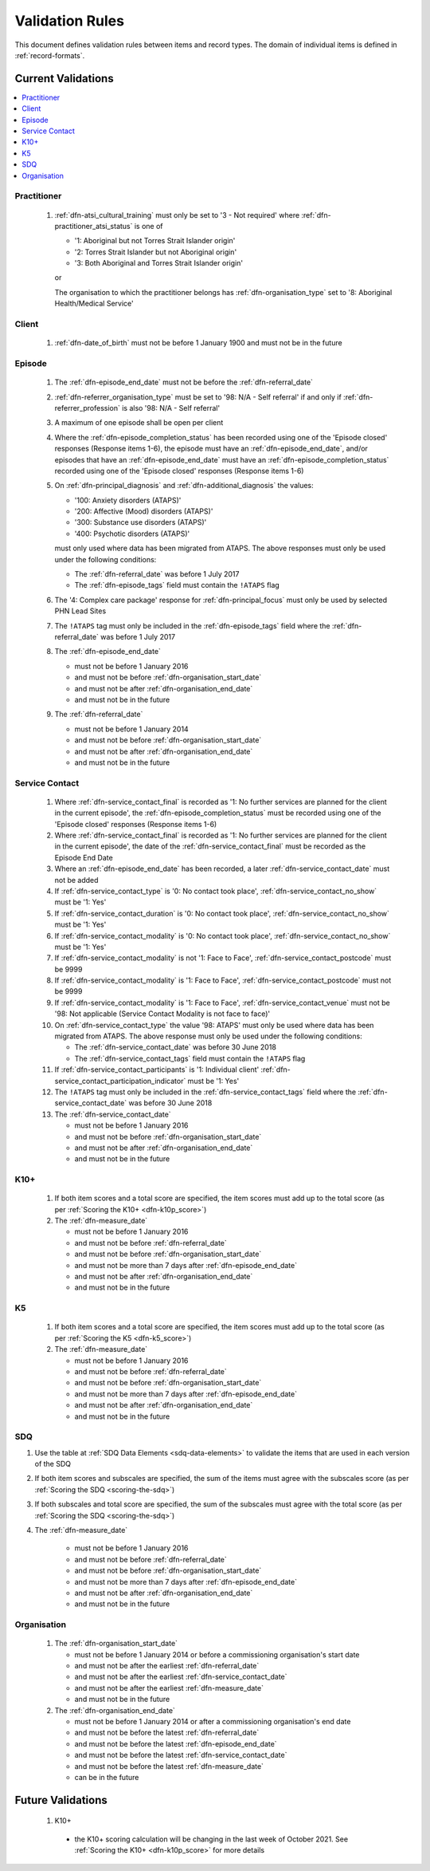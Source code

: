 .. _validation-rules:

Validation Rules
================

This document defines validation rules between items and record types.
The domain of individual items is defined in :ref:`record-formats`.

.. _current-validations:

Current Validations
-------------------

.. contents::
   :local:
   :depth: 1


.. _practitioner-current-validations:

Practitioner
~~~~~~~~~~~~

  1. :ref:`dfn-atsi_cultural_training` must only be set to
     '3 - Not required' where :ref:`dfn-practitioner_atsi_status` is one of

     * '1: Aboriginal but not Torres Strait Islander origin'
     * '2: Torres Strait Islander but not Aboriginal origin'
     * '3: Both Aboriginal and Torres Strait Islander origin'

     or

     The organisation to which the practitioner belongs has
     :ref:`dfn-organisation_type` set to '8: Aboriginal Health/Medical Service'

.. _client-current-validations:

Client
~~~~~~

  1. :ref:`dfn-date_of_birth` must not be before 1 January 1900 and must not be in the future

.. _episode-current-validations:

Episode
~~~~~~~

  1. The :ref:`dfn-episode_end_date` must not be before the :ref:`dfn-referral_date`
  2. :ref:`dfn-referrer_organisation_type` must be set to
     '98: N/A - Self referral' if and only if :ref:`dfn-referrer_profession` is also
     '98: N/A - Self referral'
  3. A maximum of one episode shall be open per client
  4. Where the
     :ref:`dfn-episode_completion_status` has been recorded using one of the
     'Episode closed' responses (Response items 1-6), the episode must have
     an :ref:`dfn-episode_end_date`, and/or episodes that have an
     :ref:`dfn-episode_end_date` must have an :ref:`dfn-episode_completion_status`
     recorded using one of the 'Episode closed' responses (Response items 1-6)
  5. On :ref:`dfn-principal_diagnosis` and :ref:`dfn-additional_diagnosis`
     the values:

     * '100: Anxiety disorders (ATAPS)'
     * '200: Affective (Mood) disorders (ATAPS)'
     * '300: Substance use disorders (ATAPS)'
     * '400: Psychotic disorders (ATAPS)'

     must only used where data has been migrated from ATAPS. The above
     responses must only be used under the following conditions:

     * The :ref:`dfn-referral_date` was before 1 July 2017
     * The :ref:`dfn-episode_tags` field must contain the ``!ATAPS`` flag
  6. The '4: Complex care package' response for :ref:`dfn-principal_focus` must
     only be used by selected PHN Lead Sites
  7. The ``!ATAPS`` tag must only be included in the :ref:`dfn-episode_tags` field
     where the :ref:`dfn-referral_date` was before 1 July 2017
  8. The :ref:`dfn-episode_end_date`

     * must not be before 1 January 2016
     * and must not be before :ref:`dfn-organisation_start_date`
     * and must not be after :ref:`dfn-organisation_end_date`
     * and must not be in the future

  9. The :ref:`dfn-referral_date`

     * must not be before 1 January 2014
     * and must not be before :ref:`dfn-organisation_start_date`
     * and must not be after :ref:`dfn-organisation_end_date`
     * and must not be in the future

.. _service-contact-current-validations:

Service Contact
~~~~~~~~~~~~~~~

  1.  Where :ref:`dfn-service_contact_final` is recorded as '1: No further services
      are planned for the client in the current episode', the
      :ref:`dfn-episode_completion_status` must be recorded using one of the
      'Episode closed' responses (Response items 1-6)
  2.  Where :ref:`dfn-service_contact_final` is recorded as '1: No further services
      are planned for the client in the current episode', the date of the
      :ref:`dfn-service_contact_final` must be recorded as the Episode End Date
  3.  Where an :ref:`dfn-episode_end_date` has been recorded, a later
      :ref:`dfn-service_contact_date` must not be added
  4.  If :ref:`dfn-service_contact_type` is '0: No contact took place',
      :ref:`dfn-service_contact_no_show` must be '1: Yes'
  5.  If :ref:`dfn-service_contact_duration` is '0: No contact took place',
      :ref:`dfn-service_contact_no_show` must be '1: Yes'
  6.  If :ref:`dfn-service_contact_modality` is '0: No contact took place',
      :ref:`dfn-service_contact_no_show` must be '1: Yes'
  7.  If :ref:`dfn-service_contact_modality` is not '1: Face to Face',
      :ref:`dfn-service_contact_postcode` must be 9999
  8.  If :ref:`dfn-service_contact_modality` is '1: Face to Face',
      :ref:`dfn-service_contact_postcode` must not be 9999
  9.  If :ref:`dfn-service_contact_modality` is '1: Face to Face',
      :ref:`dfn-service_contact_venue` must not be
      '98: Not applicable (Service Contact Modality is not face to face)'
  10. On :ref:`dfn-service_contact_type` the value '98: ATAPS' must only be
      used where data has been migrated from ATAPS. The above
      response must only be used under the following conditions:

      * The :ref:`dfn-service_contact_date` was before 30 June 2018
      * The :ref:`dfn-service_contact_tags` field must contain the ``!ATAPS`` flag
  11. If :ref:`dfn-service_contact_participants` is '1: Individual client'
      :ref:`dfn-service_contact_participation_indicator` must be '1: Yes'
  12. The ``!ATAPS`` tag must only be included in the :ref:`dfn-service_contact_tags`
      field where the :ref:`dfn-service_contact_date` was before 30 June 2018
  13. The :ref:`dfn-service_contact_date`

      * must not be before 1 January 2016
      * and must not be before :ref:`dfn-organisation_start_date`
      * and must not be after :ref:`dfn-organisation_end_date`
      * and must not be in the future

.. _k10p-current-validations:

K10+
~~~~

  1. If both item scores and a total score are specified, the item scores must
     add up to the total score (as per :ref:`Scoring the K10+ <dfn-k10p_score>`)
  2. The :ref:`dfn-measure_date`

     * must not be before 1 January 2016
     * and must not be before :ref:`dfn-referral_date`
     * and must not be before :ref:`dfn-organisation_start_date`
     * and must not be more than 7 days after :ref:`dfn-episode_end_date`
     * and must not be after :ref:`dfn-organisation_end_date`
     * and must not be in the future

.. _k5-current-validations:

K5
~~

  1. If both item scores and a total score are specified, the item scores must
     add up to the total score (as per :ref:`Scoring the K5 <dfn-k5_score>`)
  2. The :ref:`dfn-measure_date`

     * must not be before 1 January 2016
     * and must not be before :ref:`dfn-referral_date`
     * and must not be before :ref:`dfn-organisation_start_date`
     * and must not be more than 7 days after :ref:`dfn-episode_end_date`
     * and must not be after :ref:`dfn-organisation_end_date`
     * and must not be in the future

.. _sdq-current-validations:

SDQ
~~~

1. Use the table at :ref:`SDQ Data Elements <sdq-data-elements>` to validate the items that
   are used in each version of the SDQ
2. If both item scores and subscales are specified, the sum of the items
   must agree with the subscales score (as per :ref:`Scoring the SDQ <scoring-the-sdq>`)
3. If both subscales and total score are specified, the sum of the subscales
   must agree with the total score (as per :ref:`Scoring the SDQ <scoring-the-sdq>`)
4. The :ref:`dfn-measure_date`

     * must not be before 1 January 2016
     * and must not be before :ref:`dfn-referral_date`
     * and must not be before :ref:`dfn-organisation_start_date`
     * and must not be more than 7 days after :ref:`dfn-episode_end_date`
     * and must not be after :ref:`dfn-organisation_end_date`
     * and must not be in the future

.. _organisation-current-validations:

Organisation
~~~~~~~~~~~~

  1. The :ref:`dfn-organisation_start_date`

     * must not be before 1 January 2014
       or before a commissioning organisation's start  date
     * and must not be after the earliest :ref:`dfn-referral_date`
     * and must not be after the earliest :ref:`dfn-service_contact_date`
     * and must not be after the earliest :ref:`dfn-measure_date`
     * and must not be in the future

  2. The :ref:`dfn-organisation_end_date`

     * must not be before 1 January 2014
       or after a commissioning organisation's end date
     * and must not be before the latest :ref:`dfn-referral_date`
     * and must not be before the latest :ref:`dfn-episode_end_date`
     * and must not be before the latest :ref:`dfn-service_contact_date`
     * and must not be before the latest :ref:`dfn-measure_date`
     * can be in the future

.. _future-validations:

Future Validations
------------------

  1. K10+

    * the K10+ scoring calculation will be changing in the last week of
      October 2021. See  :ref:`Scoring the K10+ <dfn-k10p_score>` for more
      details
